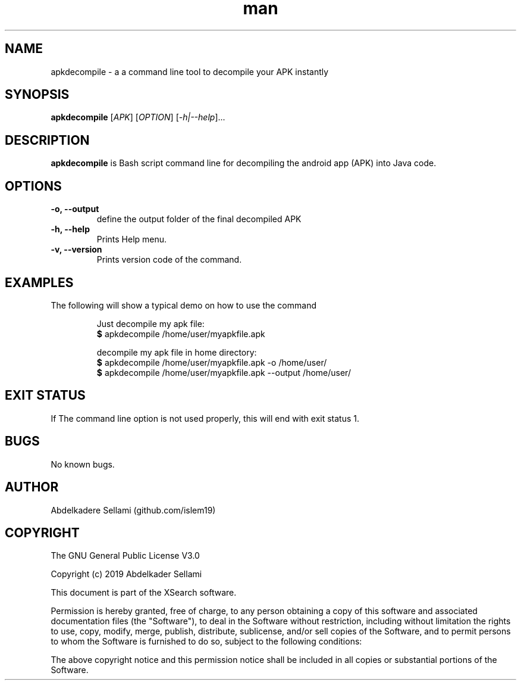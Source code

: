 .\" Manpage for APK decompile.
.\" Contact sellislem@gmail.com .in to correct errors or typos.
.TH man 1 "20 February 2020" "1.0" "APK Decompile man page"
.SH NAME
apkdecompile \- a a command line tool to decompile your APK instantly
.SH SYNOPSIS
.B apkdecompile 
.RI "[" APK "] [" OPTION "] [" -h|--help "]..."
.SH DESCRIPTION
.B apkdecompile 
is Bash script command line for decompiling the android app (APK) into Java code. 
.SH OPTIONS
.TP
.B -o, --output
define the output folder of the final decompiled APK
.TP
.B -h, --help                 
Prints Help menu.
.TP
.B -v, --version                 
Prints version code of the command.
.SH EXAMPLES
The following will show a typical demo on how to use the command
.PP
.RS
.RI "Just decompile my apk file:"
.br
.BR $ " apkdecompile /home/user/myapkfile.apk"
.br
.PP 
.RI "decompile my apk file in home directory:"
.br
.BR $ " apkdecompile /home/user/myapkfile.apk -o /home/user/ "
.br
.BR $ " apkdecompile /home/user/myapkfile.apk --output /home/user/ "
.br

.SH EXIT STATUS
If The command line option is not used properly, this will end with exit status 1.
.SH BUGS
No known bugs.
.SH AUTHOR
Abdelkadere Sellami (github.com/islem19)
.SH COPYRIGHT
The GNU General Public License V3.0
.PP
Copyright (c) 2019 Abdelkader Sellami
.PP
This document is part of the XSearch software.
.PP
Permission is hereby granted, free of charge, to any person obtaining a copy
of this software and associated documentation files (the "Software"), to deal
in the Software without restriction, including without limitation the rights
to use, copy, modify, merge, publish, distribute, sublicense, and/or sell
copies of the Software, and to permit persons to whom the Software is
furnished to do so, subject to the following conditions:
.PP
The above copyright notice and this permission notice shall be included in
all copies or substantial portions of the Software.